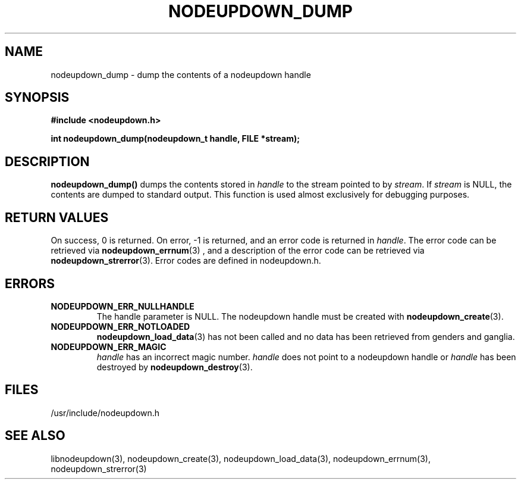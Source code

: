 \."#################################################################
\."$Id: nodeupdown_dump.3,v 1.3 2003-04-24 15:46:31 achu Exp $
\."by Albert Chu <chu11@llnl.gov>
\."#################################################################
.\"
.TH NODEUPDOWN_DUMP 3 "Release 1.1" "LLNL" "LIBNODEUPDOWN"
.SH NAME
nodeupdown_dump \- dump the contents of a nodeupdown handle
.SH SYNOPSIS
.B #include <nodeupdown.h>
.sp
.BI "int nodeupdown_dump(nodeupdown_t handle, FILE *stream);"
.br
.SH DESCRIPTION
\fBnodeupdown_dump()\fR dumps the contents stored in \fIhandle\fR
to the stream pointed to by \fIstream\fR.  If \fIstream\fR is NULL, 
the contents are dumped to standard output.  This function is used
almost exclusively for debugging purposes. 
.br
.SH RETURN VALUES
On success, 0 is returned.  On error, -1 is returned, and an error code
is returned in \fIhandle\fR.  The error code can be retrieved
via
.BR nodeupdown_errnum (3)
, and a description of the error code can be retrieved via 
.BR nodeupdown_strerror (3).  
Error codes are defined in nodeupdown.h.
.br
.SH ERRORS
.TP
.B NODEUPDOWN_ERR_NULLHANDLE
The handle parameter is NULL.  The nodeupdown handle must be created
with 
.BR nodeupdown_create (3).
.TP
.B NODEUPDOWN_ERR_NOTLOADED
.BR nodeupdown_load_data (3)
has not been called and no data has been retrieved from genders and ganglia.
.TP
.B NODEUPDOWN_ERR_MAGIC 
\fIhandle\fR has an incorrect magic number.  \fIhandle\fR does not point to a nodeupdown
handle or \fIhandle\fR has been destroyed by 
.BR nodeupdown_destroy (3).
.br
.SH FILES
/usr/include/nodeupdown.h
.SH SEE ALSO
libnodeupdown(3), nodeupdown_create(3), nodeupdown_load_data(3), nodeupdown_errnum(3), nodeupdown_strerror(3)
